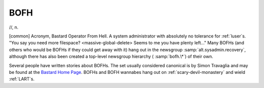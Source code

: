 .. _BOFH:

============================================================
BOFH
============================================================

//, n\.

[common] Acronym, Bastard Operator From Hell.
A system administrator with absolutely no tolerance for :ref:`luser`\s.
"You say you need more filespace?
<massive-global-delete> Seems to me you have plenty left..." Many BOFHs (and others who would be BOFHs if they could get away with it) hang out in the newsgroup :samp:`alt.sysadmin.recovery`\, although there has also been created a top-level newsgroup hierarchy ( :samp:`bofh.\*`\) of their own.

Several people have written stories about BOFHs.
The set usually considered canonical is by Simon Travaglia and may be found at the `Bastard Home Page <http://bofh.ntk.net/Bastard.html>`_.
BOFHs and BOFH wannabes hang out on :ref:`scary-devil-monastery` and wield :ref:`LART`\s.

